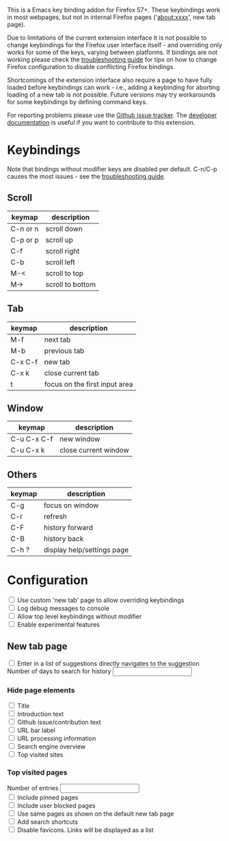 #+OPTIONS: html-postamble:nil toc:nil
#+EXPORT_FILE_NAME: options.html

This is a Emacs key binding addon for Firefox 57+. These keybindings work in most webpages, but not in internal Firefox pages ('about:xxxx', new tab page).

Due to limitations of the current extension interface it is not possible to change keybindings for the Firefox user interface itself - and overriding only works for some of the keys, varying between platforms. If bindings are not working please check the [[./doc/troubleshooting.org][troubleshooting guide]] for tips on how to change Firefox configuration to disable conflicting Firefox bindings.

Shortcomings of the extension interface also require a page to have fully loaded before keybindings can work - i.e., adding a keybinding for aborting loading of a new tab is not possible. Future versions may try workarounds for some keybindings by defining command keys.

For reporting problems please use the [[https://github.com/bwachter/emacs-keybinding/issues][Github issue tracker]]. The [[./doc/index.org][developer documentation]] is useful if you want to contribute to this extension.

* Keybindings
Note that bindings without modifier keys are disabled per default. C-n/C-p causes the most issues - see the [[./doc/troubleshooting.org][troubleshooting guide]].

** Scroll

| keymap   | description      |
|----------+------------------|
| C-n or n | scroll down      |
| C-p or p | scroll up        |
| C-f      | scroll right     |
| C-b      | scroll left      |
| M-<      | scroll to top    |
| M->      | scroll to bottom |

** Tab

| keymap  | description                   |
|---------+-------------------------------|
| M-f     | next tab                      |
| M-b     | previous tab                  |
| C-x C-f | new tab                       |
| C-x k   | close current tab             |
| t       | focus on the first input area |

** Window

| keymap      | description          |
|-------------+----------------------|
| C-u C-x C-f | new window           |
| C-u C-x k   | close current window |

** Others

| keymap | description                |
|--------+----------------------------|
| C-g    | focus on window            |
| C-r    | refresh                    |
| C-F    | history forward            |
| C-B    | history back               |
| C-h ?  | display help/settings page |

* Configuration

#+BEGIN_EXPORT html
<form>
<label><input type="checkbox" name="own_tab_page" id="own_tab_page"/> Use custom 'new tab' page to allow overriding keybindings</label><br/>
<label><input type="checkbox" name="debug_log" id="debug_log"/> Log debug messages to console</label><br/>
<label><input type="checkbox" name="bindings_without_modifier" id="bindings_without_modifier"/> Allow top level keybindings without modifier</label><br/>
<label><input type="checkbox" name="experimental" id="experimental"/> Enable experimental features</label><br/>
<!--
<fieldset>
<label><input type="radio" name="preferred_input" id="prefer_dialog" value="dialog"> Prefer HTML dialogs</label><br/>
<label><input type="radio" name="preferred_input" id="prefer_popup" value="popup"> Prefer browser action popup</label><br/>
</fieldset>
-->
</form>
#+END_EXPORT

** New tab page
#+BEGIN_EXPORT html
<form>
<label><input type="checkbox" name="nt_url_autosubmit" id="nt_url_autosubmit"/> Enter in a list of suggestions directly navigates to the suggestion</label><br/>
<label>Number of days to search for history <input type="number" name="nt_history_age_days" id="nt_history_age_days" min="1"/></label><br/>
</form>
#+END_EXPORT
*** Hide page elements
#+BEGIN_EXPORT html
<form>
<label><input type="checkbox" name="nt_hide_title" id="nt_hide_title"/> Title</label><br/>
<label><input type="checkbox" name="nt_hide_intro" id="nt_hide_intro"/> Introduction text</label><br/>
<label><input type="checkbox" name="nt_hide_github" id="nt_hide_github"/> Github issue/contribution text</label><br/>
<label><input type="checkbox" name="nt_hide_input_label" id="nt_hide_input_label"/> URL bar label</label><br/>
<label><input type="checkbox" name="nt_hide_url_instructions" id="nt_hide_url_instructions"/> URL processing information</label><br/>
<label><input type="checkbox" name="nt_hide_search_engines" id="nt_hide_search_engines"/> Search engine overview</label><br/>
<label><input type="checkbox" name="nt_hide_top_sites" id="nt_hide_top_sites"/> Top visited sites</label><br/>
</form>
#+END_EXPORT
*** Top visited pages
#+BEGIN_EXPORT html
<form>
<label>Number of entries <input type="number" name="nt_top_num" id="nt_top_num" min="5"/></label><br/>
<label><input type="checkbox" name="nt_top_pinned" id="nt_top_pinned"/> Include pinned pages</label><br/>
<label><input type="checkbox" name="nt_top_blocked" id="nt_top_blocked"/> Include user blocked pages</label><br/>
<label><input type="checkbox" name="nt_top_newtab" id="nt_top_newtab"/> Use same pages as shown on the default new tab page</label><br/>
<label><input type="checkbox" name="nt_top_searchshortcuts" id="nt_top_searchshortcuts"/> Add search shortcuts</label><br/>
<label><input type="checkbox" name="nt_top_nofavicons" id="nt_top_nofavicons"/> Disable favicons. Links will be displayed as a list</label><br/>
</form>
#+END_EXPORT


#+BEGIN_EXPORT html
<script src="jquery-3.7.0.min.js"></script>
<script src="options.js"></script>
#+END_EXPORT
